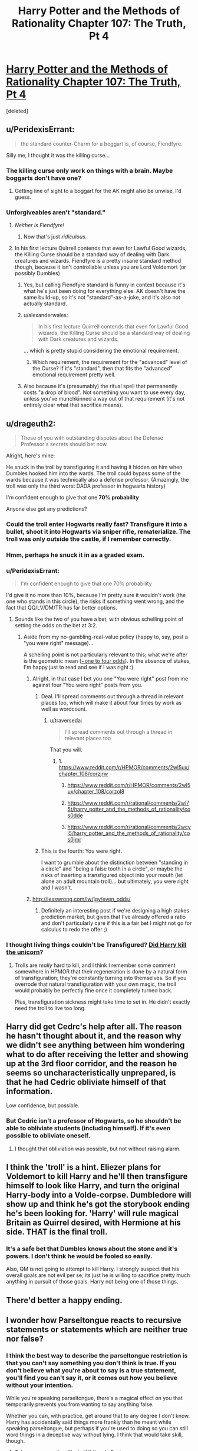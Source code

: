 #+TITLE: Harry Potter and the Methods of Rationality Chapter 107: The Truth, Pt 4

* [[https://www.fanfiction.net/s/5782108/107/Harry-Potter-and-the-Methods-of-Rationality][Harry Potter and the Methods of Rationality Chapter 107: The Truth, Pt 4]]
:PROPERTIES:
:Score: 47
:DateUnix: 1424296759.0
:DateShort: 2015-Feb-19
:END:
[deleted]


** u/PeridexisErrant:
#+begin_quote
  the standard counter-Charm for a boggart is, of course, Fiendfyre.
#+end_quote

Silly me, I thought it was the killing curse...
:PROPERTIES:
:Author: PeridexisErrant
:Score: 28
:DateUnix: 1424298675.0
:DateShort: 2015-Feb-19
:END:

*** The killing curse only work on things with a brain. Maybe boggarts don't have one?
:PROPERTIES:
:Author: formal_ai
:Score: 3
:DateUnix: 1424360500.0
:DateShort: 2015-Feb-19
:END:

**** Getting line of sight to a boggart for the AK might also be unwise, I'd guess.
:PROPERTIES:
:Author: PeridexisErrant
:Score: 3
:DateUnix: 1424383982.0
:DateShort: 2015-Feb-20
:END:


*** Unforgiveables aren't "standard."
:PROPERTIES:
:Author: dokh
:Score: 1
:DateUnix: 1424307071.0
:DateShort: 2015-Feb-19
:END:

**** /Neither is Fiendfyre!/
:PROPERTIES:
:Author: PeridexisErrant
:Score: 14
:DateUnix: 1424307320.0
:DateShort: 2015-Feb-19
:END:

***** Now that's just /ridiculous./
:PROPERTIES:
:Author: dokh
:Score: 9
:DateUnix: 1424308660.0
:DateShort: 2015-Feb-19
:END:


**** In his first lecture Quirrell contends that even for Lawful Good wizards, the Killing Curse should be a standard way of dealing with Dark creatures and wizards. Fiendfyre is a pretty insane standard method though, because it isn't controllable unless you are Lord Voldemort (or possibly Dumbles)
:PROPERTIES:
:Author: slutty_electron
:Score: 9
:DateUnix: 1424316569.0
:DateShort: 2015-Feb-19
:END:

***** Yes, but calling Fiendfyre standard is funny in context because it's what he's just been doing for everything else. AK doesn't have the same build-up, so it's not "standard"-as-a-joke, and it's also not actually standard.
:PROPERTIES:
:Author: dokh
:Score: 10
:DateUnix: 1424317092.0
:DateShort: 2015-Feb-19
:END:


***** u/alexanderwales:
#+begin_quote
  In his first lecture Quirrell contends that even for Lawful Good wizards, the Killing Curse should be a standard way of dealing with Dark creatures and wizards.
#+end_quote

... which is pretty stupid considering the emotional requirement.
:PROPERTIES:
:Author: alexanderwales
:Score: 4
:DateUnix: 1424319485.0
:DateShort: 2015-Feb-19
:END:

****** Which requirement, the requirement for the "advanced" level of the Curse? If it's "standard", then that fits the "advanced" emotional requirement pretty well.
:PROPERTIES:
:Author: troffle
:Score: 3
:DateUnix: 1424326933.0
:DateShort: 2015-Feb-19
:END:


***** Also because it's (presumably) the ritual spell that permanently costs "a drop of blood". Not something you want to use every day, unless you've munchkinned a way out of that requirement (it's not entirely clear what that sacrifice means).
:PROPERTIES:
:Author: Roxolan
:Score: 1
:DateUnix: 1424350901.0
:DateShort: 2015-Feb-19
:END:


** u/drageuth2:
#+begin_quote
  Those of you with outstanding disputes about the Defense Professor's secrets should bet now.
#+end_quote

Alright, here's mine:

He snuck in the troll by transfiguring it and having it hidden on him when Dumbles hooked him into the wards. The troll could bypass some of the wards because it was technically also a defense professor. (Amazingly, the troll was only the third worst DADA professor in hogwarts history)

I'm confident enough to give that one *70% probability*

Anyone else got any predictions?
:PROPERTIES:
:Author: drageuth2
:Score: 21
:DateUnix: 1424299600.0
:DateShort: 2015-Feb-19
:END:

*** Could the troll enter Hogwarts really fast? Transfigure it into a bullet, shoot it into Hogwarts via sniper rifle, rematerialize. The troll was only outside the castle, if I remember correctly.
:PROPERTIES:
:Author: qznc
:Score: 4
:DateUnix: 1424338595.0
:DateShort: 2015-Feb-19
:END:


*** Hmm, perhaps he snuck it in as a graded exam.
:PROPERTIES:
:Author: dwibby
:Score: 3
:DateUnix: 1424320690.0
:DateShort: 2015-Feb-19
:END:


*** u/PeridexisErrant:
#+begin_quote
  I'm confident enough to give that one 70% probability
#+end_quote

I'd give it no more than 10%, because I'm pretty sure it wouldn't work (the one who stands in this circle), the risks if something went wrong, and the fact that QQ/LV/DM/TR has far better options.
:PROPERTIES:
:Author: PeridexisErrant
:Score: 2
:DateUnix: 1424314762.0
:DateShort: 2015-Feb-19
:END:

**** Sounds like the two of you have a bet, with obvious schelling point of setting the odds on the bet at 3:2.
:PROPERTIES:
:Author: dokh
:Score: 3
:DateUnix: 1424317151.0
:DateShort: 2015-Feb-19
:END:

***** Aside from my no-gambling-real-value policy (happy to, say, post a "you were right" message)...

A schelling point is not particularly relevant to this; what we're after is the geometric mean ([[http://www.wolframalpha.com/input/?i=geometric+mean+0.1%2C+0.7][~one to four odds]]). In the absence of stakes, I'm happy just to read and see if I was right :)
:PROPERTIES:
:Author: PeridexisErrant
:Score: 4
:DateUnix: 1424319093.0
:DateShort: 2015-Feb-19
:END:

****** Alright, in that case I bet you one "You were right" post from me against four "You were right" posts from you.
:PROPERTIES:
:Author: alexanderwales
:Score: 10
:DateUnix: 1424319587.0
:DateShort: 2015-Feb-19
:END:

******* Deal. I'll spread comments out through a thread in relevant places too, which will make it about four times by work as well as wordcount.
:PROPERTIES:
:Author: PeridexisErrant
:Score: 8
:DateUnix: 1424320097.0
:DateShort: 2015-Feb-19
:END:

******** u/traverseda:
#+begin_quote
  I'll spread comments out through a thread in relevant places too
#+end_quote

That you will.
:PROPERTIES:
:Author: traverseda
:Score: 3
:DateUnix: 1424476723.0
:DateShort: 2015-Feb-21
:END:

********* 1. [[https://www.reddit.com/r/HPMOR/comments/2wl5ux/chapter_108/corzjrw]]

2. [[https://www.reddit.com/r/HPMOR/comments/2wl5ux/chapter_108/corzol8]]

3. [[https://www.reddit.com/r/rational/comments/2wl75t/harry_potter_and_the_methods_of_rationality/cos0dde]]

4. [[https://www.reddit.com/r/rational/comments/2wcyi5/harry_potter_and_the_methods_of_rationality/cos0jmr]]
:PROPERTIES:
:Author: PeridexisErrant
:Score: 6
:DateUnix: 1424476857.0
:DateShort: 2015-Feb-21
:END:


******* This is the fourth: You were right.

I want to grumble about the distinction between "standing in a circle" and "being a false tooth in a circle", or maybe the risks of inserting a transfigured object into your mouth (let alone an adult mountain troll)... but ultimately, you were right and I wasn't.
:PROPERTIES:
:Author: PeridexisErrant
:Score: 4
:DateUnix: 1424476674.0
:DateShort: 2015-Feb-21
:END:


****** [[http://lesswrong.com/lw/jgv/even_odds/]]
:PROPERTIES:
:Author: BT_Uytya
:Score: 5
:DateUnix: 1424338303.0
:DateShort: 2015-Feb-19
:END:

******* Definitely an interesting post if we're designing a high stakes prediction market, but given that I've already offered a ratio and don't particularly care if this is a fair bet I might not go for calculus to redo the offer ;)
:PROPERTIES:
:Author: PeridexisErrant
:Score: 3
:DateUnix: 1424340918.0
:DateShort: 2015-Feb-19
:END:


*** I thought living things couldn't be Transfigured? [[https://www.reddit.com/comments/2rruij/slug/cniszsp][Did Harry kill the unicorn]]?
:PROPERTIES:
:Author: 2-4601
:Score: 1
:DateUnix: 1424350693.0
:DateShort: 2015-Feb-19
:END:

**** Trolls are /really/ hard to kill, and I think I remember some comment somewhere in HPMOR that their regeneration is done by a natural form of transfiguration; they're constantly turning into themselves. So if you overrode that natural transfiguration with your own magic, the troll would probably be perfectly fine once it completely turned back.

Plus, transfiguration sickness might take time to set in. He didn't exactly need the troll to live too long.
:PROPERTIES:
:Author: drageuth2
:Score: 5
:DateUnix: 1424361911.0
:DateShort: 2015-Feb-19
:END:


** Harry did get Cedrc's help after all. The reason he hasn't thought about it, and the reason why we didn't see anything between him wondering what to do after receiving the letter and showing up at the 3rd floor corridor, and the reason he seems so uncharacteristically unprepared, is that he had Cedric obliviate himself of that information.

Low confidence, but possible.
:PROPERTIES:
:Score: 6
:DateUnix: 1424360901.0
:DateShort: 2015-Feb-19
:END:

*** But Cedric isn't a professor of Hogwarts, so he shouldn't be able to obliviate students (including himself). If it's even possible to obliviate oneself.
:PROPERTIES:
:Author: loonyphoenix
:Score: 1
:DateUnix: 1424443007.0
:DateShort: 2015-Feb-20
:END:

**** I thought that obliviation was possible, but not without raising alarm.
:PROPERTIES:
:Author: Transfuturist
:Score: 1
:DateUnix: 1424462940.0
:DateShort: 2015-Feb-20
:END:


** I think the 'troll' is a hint. Eliezer plans for Voldemort to kill Harry and he'll then transfigure himself to look like Harry, and turn the original Harry-body into a Volde-corpse. Dumbledore will show up and think he's got the storybook ending he's been looking for. 'Harry' will rule magical Britain as Quirrel desired, with Hermione at his side. THAT is the final troll.
:PROPERTIES:
:Author: CMEast
:Score: 7
:DateUnix: 1424369222.0
:DateShort: 2015-Feb-19
:END:

*** It's a safe bet that Dumbles knows about the stone and it's powers. I don't think he would be fooled so easily.

Also, QM is not going to attempt to kill Harry. I strongly suspect that his overall goals are not evil per se; its just he is willing to sacrifice pretty much anything in pursuit of those goals. Harry not being one of those things.
:PROPERTIES:
:Score: 2
:DateUnix: 1424454056.0
:DateShort: 2015-Feb-20
:END:


** There'd better a happy ending.
:PROPERTIES:
:Author: Hope2Learn
:Score: 3
:DateUnix: 1424379574.0
:DateShort: 2015-Feb-20
:END:


** I wonder how Parseltongue reacts to recursive statements or statements which are neither true nor false?
:PROPERTIES:
:Author: chaosmosis
:Score: 2
:DateUnix: 1424302021.0
:DateShort: 2015-Feb-19
:END:

*** I think the best way to describe the parseltongue restriction is that *you can't say something you don't think is true*. If you don't believe what you're about to say is a true statement, you'll find you can't say it, or it comes out how you believe without your intention.

While you're speaking parseltongue, there's a magical effect on you that temporarily prevents you from wanting to say anything false.

Whether you can, with practice, get around that to any degree I don't know. Harry has accidentally said things more frankly than he meant while speaking parseltongue, but perhaps if you're used to doing so you can still word things in a deceptive way without lying. I think that would take skill, though.
:PROPERTIES:
:Author: Pluvialis
:Score: 9
:DateUnix: 1424306253.0
:DateShort: 2015-Feb-19
:END:

**** Takes some practice, like in Wildbow's Pact.
:PROPERTIES:
:Score: 5
:DateUnix: 1424323279.0
:DateShort: 2015-Feb-19
:END:


**** If there is such a way, I'm sure Quirrell would know it. I'd express some confidence that he is using Parseltongue to mislead Harry.
:PROPERTIES:
:Author: dalr3th1n
:Score: 2
:DateUnix: 1424357454.0
:DateShort: 2015-Feb-19
:END:


**** Commit to making a statement, then obliviate your memory of whatever information would make that statement a lie.
:PROPERTIES:
:Author: AtoningUnifex
:Score: 2
:DateUnix: 1424367333.0
:DateShort: 2015-Feb-19
:END:


*** The trouble, I'd guess, is believing them intensely enough to say them. I could say, for example, "this statement is false" because I can believe in a definition of false which includes things that are never going to be simply true.
:PROPERTIES:
:Author: Sparkwitch
:Score: 3
:DateUnix: 1424304013.0
:DateShort: 2015-Feb-19
:END:


** the parseltongue truth restriction seems like a great hurdle but i have a few ideas to work around it . He keeps asking if tom has already betrayed him, but is it really betrayal if you are acting on what you think is the best interest of the person despite what he thinks? moreover harry could doublethink himself into accepting they are both the same person thus one can not betray oneself. any guesses on what the real solution is?
:PROPERTIES:
:Author: puesyomero
:Score: 2
:DateUnix: 1424328846.0
:DateShort: 2015-Feb-19
:END:

*** Parseltongue is explicitly designed to prevent doublespeak. I think the only solution is speed: Betray and finish him fast enough.

Getting the time turner for an unsupervised second would be enough for example. Although it makes for a crappy ending. At any point, Yudkowsky could just write "Suddenly Voldemort was shot from behind" and then explain how Harry got his time turner an hour later.
:PROPERTIES:
:Author: qznc
:Score: 6
:DateUnix: 1424339239.0
:DateShort: 2015-Feb-19
:END:


** when was it mentioned that most of the first years went through all the challenge rooms? I can't remember reading that
:PROPERTIES:
:Author: applemonkeyman
:Score: 1
:DateUnix: 1424312350.0
:DateShort: 2015-Feb-19
:END:

*** [[https://www.fanfiction.net/s/5782108/70/Harry-Potter-and-the-Methods-of-Rationality]]

"Well," said Parvati, "has everyone already been through Dumbledore's third floor corridor? I mean everyone in Gryffindor has been through it by now -"
:PROPERTIES:
:Author: RolandsVaria
:Score: 6
:DateUnix: 1424314951.0
:DateShort: 2015-Feb-19
:END:

**** Thanks
:PROPERTIES:
:Author: applemonkeyman
:Score: 1
:DateUnix: 1424346201.0
:DateShort: 2015-Feb-19
:END:


** I wonder why Voldi always asks "have you betrayed me YET". It seems deliberate, and it's strange, it seems to me the more natural question "have you betrayed me" would be better.

Maybe it's because he doesn't want to know if Harry betrayed him later in time, to avoid "DO NOT MESS WITH TIME" consequences?

Maybe Harry could abuse that somehow?

Or he knows that harry betrayed him later, and that harry could deduce it from information he had from future, and wants to make the test false-positive proof.
:PROPERTIES:
:Author: ajuc
:Score: 1
:DateUnix: 1424429249.0
:DateShort: 2015-Feb-20
:END:


** I have a question that I think is important in regards to Parseltongue speech.

Does Harry differentiate mentally between Quirrell and Voldimort? It seems as if he might be doing so, but it also looks like that's being obfuscated by the way it's written. The author isn't specifically telling the reader that Harry is differentiating between the two, and it would seem very obvious to me that Harry really should be spending more time thinking about that.

If he can choose in his mind which entity he is speaking to when he answers the betrayal question, he can tell Quirrell that he's not betraying him, while at the same time he is actively betraying Voldimort.
:PROPERTIES:
:Author: Farmerbob1
:Score: 1
:DateUnix: 1424459699.0
:DateShort: 2015-Feb-20
:END:

*** He differentiates between the Professor and Voldemort because there is a dissociation of observed behavior, similar to the dissociation of behavior between Harry and his dark side. Harry seems to have dissolved the perception of dissociation with his dark side, though.

Doublethink like that is essentially Occlumency, which is the sort of thing that Parseltongue is supposed to prevent. Not that that prevents you from potentially using your own boundedness, biases, and uncertain beliefs to answer with false certainty. Though the intentional use of those things would probably constitute betrayal.
:PROPERTIES:
:Author: Transfuturist
:Score: 1
:DateUnix: 1424463366.0
:DateShort: 2015-Feb-20
:END:

**** Parseltongue would only prevent it if the correct questions are asked. If Harry is actually differentiating between Quirrell and Voldemort, then he's not betraying Quirrell. I just looked at this chapter, and in both cases where Harry is asked if he is betraying, the narration specifically indicates Harry seeing the question coming from Quirrell.

Voldimort does indicate that he is a disembodied soul, when discussing the possibility of a dementor attack.

When he does act, I expect Harry to explain to Voldimort, in Parseltongue. "I never betrayed the professor, I acted to free him from you." Or some such.
:PROPERTIES:
:Author: Farmerbob1
:Score: 1
:DateUnix: 1424463973.0
:DateShort: 2015-Feb-20
:END:

***** I doubt it.
:PROPERTIES:
:Author: Transfuturist
:Score: 1
:DateUnix: 1424499746.0
:DateShort: 2015-Feb-21
:END:
